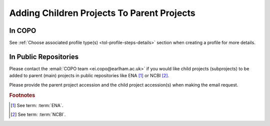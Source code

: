 .. _useful-tools:

==========================================================
Adding Children Projects To Parent Projects
==========================================================

In COPO
------------
See :ref:`Choose associated profile type(s) <tol-profile-steps-details>` section when creating a profile for more
details.

.. raw:: html

   <hr>

In Public Repositories
------------------------
Please contact the :email:`COPO team <ei.copo@earlham.ac.uk>` if you would like child projects (subprojects) to be
added to parent (main) projects in public repositories like ENA [#f1]_ or NCBI [#f2]_.

Please provide the parent project accession and the child project accession(s) when making the email request.

.. only:: Internal

    .. raw:: html

       <hr>

    --------------------------------------------------------------------------------
    Get Parent Project Records by Project Accession  on ENA Webin REST V2 service
    --------------------------------------------------------------------------------

    .. note::
       * Ensure that you authenticate with your Webin account before you can query the ENA Webin REST V2 service.

       * ``<parent-project-accession>`` is the project accession of the main project or parent project

    .. hint::
       Umbrella project is also known as parent project and primary project.
       Child project is also known as subproject and secondary project.

    Visit the `ENA Webin REST V2 service <https://www.ebi.ac.uk/ena/submit/webin-v2>`__
    then, query the ``/project/{id}`` ENA Webin API method using the parent project accession

    See `ENA (European Nucleotide Archive) documentation about adding child projects to umbrella projects here
    <https://ena-docs.readthedocs.io/en/latest/faq/umbrella.html#adding-children-to-an-umbrella>`__.

    .. centered:: **OR**

    In the browser, input the URL, ``https://www.ebi.ac.uk/ena/submit/webin-v2/project/<parent-project-accession>``

    .. centered:: **OR**

    In the terminal, query: $ ``curl -X 'GET' 'https://www.ebi.ac.uk/ena/submit/webin-v2/project/<parent-project-accession>' -H 'accept: */*'``

.. raw:: html

   <br>

.. rubric:: Footnotes
.. [#f1] See term: :term:`ENA`.
.. [#f2] See term: :term:`NCBI`.